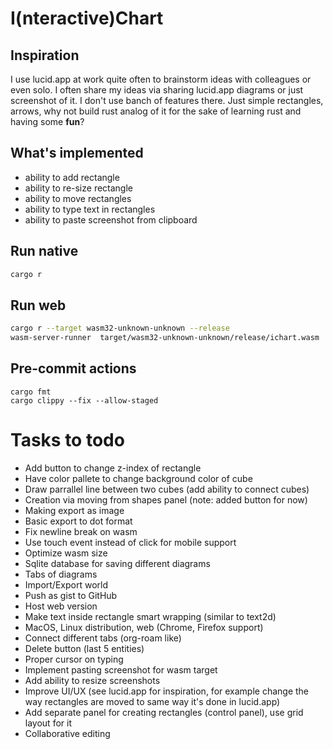 * I(nteractive)Chart

[[file:ichart.png]]

** Inspiration
I use lucid.app at work quite often to brainstorm ideas with colleagues or even solo.
I often share my ideas via sharing lucid.app diagrams or just screenshot of it. I don't use banch of features there. 
Just simple rectangles, arrows, why not build rust analog of it for the sake of learning rust and having some *fun*?

** What's implemented
- ability to add rectangle
- ability to re-size rectangle
- ability to move rectangles
- ability to type text in rectangles
- ability to paste screenshot from clipboard

** Run native

#+BEGIN_SRC sh
cargo r 
#+END_SRC

** Run web

#+BEGIN_SRC sh
cargo r --target wasm32-unknown-unknown --release
wasm-server-runner  target/wasm32-unknown-unknown/release/ichart.wasm
#+END_SRC


** Pre-commit actions

#+BEGIN_SRC
cargo fmt
cargo clippy --fix --allow-staged
#+END_SRC

* Tasks to todo
- Add button to change z-index of rectangle
- Have color pallete to change background color of cube
- Draw parrallel line between two cubes (add ability to connect cubes)
- Creation via moving from shapes panel (note: added button for now)
- Making export as image
- Basic export to dot format
- Fix newline break on wasm
- Use touch event instead of click for mobile support
- Optimize wasm size
- Sqlite database for saving different diagrams
- Tabs of diagrams
- Import/Export world
- Push as gist to GitHub
- Host web version
- Make text inside rectangle smart wrapping (similar to text2d)
- MacOS, Linux distribution, web (Chrome, Firefox support)
- Connect different tabs (org-roam like)
- Delete button (last 5 entities)
- Proper cursor on typing
- Implement pasting screenshot for wasm target
- Add ability to resize screenshots
- Improve UI/UX (see lucid.app for inspiration, for example change the way rectangles are moved to same way it's done in lucid.app)
- Add separate panel for creating rectangles (control panel), use grid layout for it
- Collaborative editing
